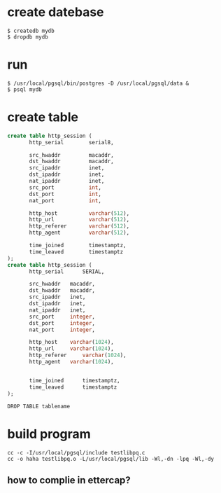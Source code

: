 * create datebase
#+BEGIN_SRC 
$ createdb mydb
$ dropdb mydb
#+END_SRC 
* run
#+BEGIN_SRC
$ /usr/local/pgsql/bin/postgres -D /usr/local/pgsql/data &
$ psql mydb
#+END_SRC

* create table

#+BEGIN_SRC sql
create table http_session (
       http_serial        serial8,

       src_hwaddr         macaddr,
       dst_hwaddr         macaddr,
       src_ipaddr         inet,
       dst_ipaddr         inet,
       nat_ipaddr         inet,
       src_port           int,
       dst_port           int,
       nat_port           int,

       http_host          varchar(512),
       http_url           varchar(512),
       http_referer       varchar(512),
       http_agent         varchar(512),

       time_joined        timestamptz,
       time_leaved        timestamptz
);
create table http_session (
       http_serial      SERIAL,

       src_hwaddr  	macaddr,
       dst_hwaddr  	macaddr,
       src_ipaddr  	inet,
       dst_ipaddr  	inet,
       nat_ipaddr  	inet,
       src_port  	integer,
       dst_port  	integer,
       nat_port  	integer,

       http_host  	varchar(1024),
       http_url  	varchar(1024),
       http_referer  	varchar(1024),
       http_agent  	varchar(1024),


       time_joined  	timestamptz,
       time_leaved  	timestamptz
);
#+END_SRC

#+BEGIN_SRC  
DROP TABLE tablename
#+END_SRC

* build program
#+BEGIN_SRC 
cc -c -I/usr/local/pgsql/include testlibpq.c
cc -o haha testlibpq.o -L/usr/local/pgsql/lib -Wl,-dn -lpq -Wl,-dy
#+END_SRC

** how to complie in ettercap?


